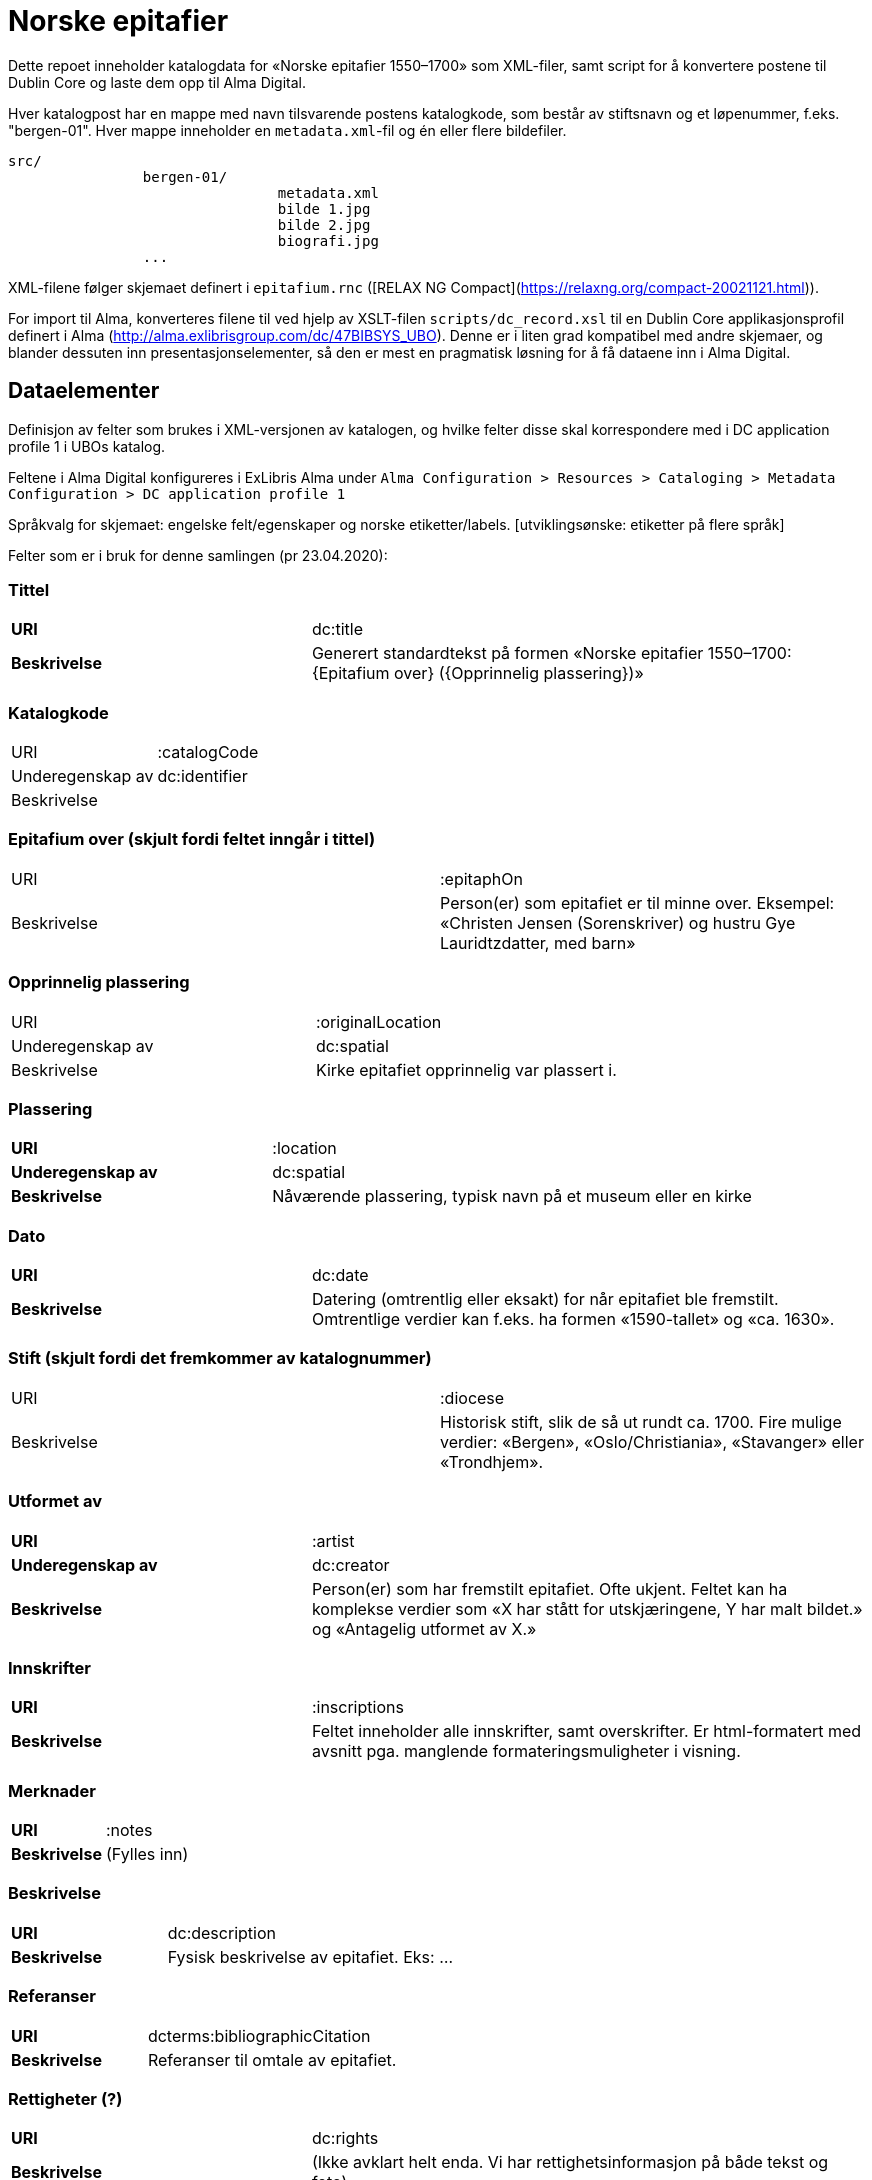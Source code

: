 = Norske epitafier

Dette repoet inneholder katalogdata for «Norske epitafier 1550–1700» som XML-filer,
samt script for å konvertere postene til Dublin Core og laste dem opp til Alma Digital.

Hver katalogpost har en mappe med navn tilsvarende postens katalogkode,
som består av stiftsnavn og et løpenummer, f.eks. "bergen-01".
Hver mappe inneholder en `metadata.xml`-fil og én eller flere bildefiler.

		src/
				bergen-01/
						metadata.xml
						bilde 1.jpg
						bilde 2.jpg
						biografi.jpg
				...

XML-filene følger skjemaet definert i `epitafium.rnc` ([RELAX NG Compact](https://relaxng.org/compact-20021121.html)).

For import til Alma, konverteres filene til ved hjelp av XSLT-filen `scripts/dc_record.xsl` til en Dublin Core applikasjonsprofil
definert i Alma (http://alma.exlibrisgroup.com/dc/47BIBSYS_UBO). Denne er i liten grad kompatibel med andre skjemaer,
og blander dessuten inn presentasjonselementer, så den er mest en pragmatisk løsning for å få dataene inn i Alma Digital.

== Dataelementer

Definisjon av felter som brukes i XML-versjonen av katalogen, og hvilke felter disse skal korrespondere med i DC application profile 1 i UBOs katalog.

Feltene i Alma Digital konfigureres i ExLibris Alma under `Alma Configuration > Resources > Cataloging > Metadata Configuration > DC application profile 1`

Språkvalg for skjemaet:
engelske felt/egenskaper og norske etiketter/labels. [utviklingsønske: etiketter på flere språk]

Felter som er i bruk for denne samlingen (pr 23.04.2020):

=== Tittel
[cols="35s,65", stripes=odd]
|===
|URI | dc:title
|Beskrivelse | Generert standardtekst på formen «Norske epitafier 1550–1700: {Epitafium over} ({Opprinnelig plassering})»
|===

=== Katalogkode
|===
|URI | :catalogCode
|Underegenskap av | dc:identifier
|Beskrivelse |
|===

=== Epitafium over (skjult fordi feltet inngår i tittel)
|===
|URI | :epitaphOn
|Beskrivelse | Person(er) som epitafiet er til minne over. Eksempel: «Christen Jensen (Sorenskriver) og hustru Gye Lauridtzdatter, med barn»
|===

=== Opprinnelig plassering
|===
|URI | :originalLocation
|Underegenskap av | dc:spatial
|Beskrivelse | Kirke epitafiet opprinnelig var plassert i.
|===

=== Plassering
[cols="35s,65", stripes=odd]
|===
|URI | :location
|Underegenskap av | dc:spatial
|Beskrivelse | Nåværende plassering, typisk navn på et museum eller en kirke
|===

=== Dato
[cols="35s,65", stripes=odd]
|===
|URI | dc:date
|Beskrivelse | Datering (omtrentlig eller eksakt) for når epitafiet ble fremstilt. Omtrentlige verdier kan f.eks. ha formen «1590-tallet» og «ca. 1630».
|===

=== Stift (skjult fordi det fremkommer av katalognummer)
|===
|URI | :diocese
|Beskrivelse | Historisk stift, slik de så ut rundt ca. 1700. Fire mulige verdier: «Bergen», «Oslo/Christiania», «Stavanger» eller «Trondhjem».
|===

=== Utformet av
[cols="35s,65", stripes=odd]
|===
|URI | :artist
|Underegenskap av | dc:creator
|Beskrivelse | Person(er) som har fremstilt epitafiet. Ofte ukjent. Feltet kan ha komplekse verdier som «X har stått for utskjæringene, Y har malt bildet.» og «Antagelig utformet av X.»
|===

=== Innskrifter
[cols="35s,65", stripes=odd]
|===
|URI | :inscriptions
|Beskrivelse | Feltet inneholder alle innskrifter, samt overskrifter. Er html-formatert med avsnitt pga. manglende formateringsmuligheter i visning.
|===

=== Merknader
[cols="35s,65", stripes=odd]
|===
|URI | :notes
|Beskrivelse | (Fylles inn)
|===

=== Beskrivelse
[cols="35s,65", stripes=odd]
|===
|URI | dc:description
|Beskrivelse | Fysisk beskrivelse av epitafiet. Eks: ...
|===

=== Referanser
[cols="35s,65", stripes=odd]
|===
|URI | dcterms:bibliographicCitation
|Beskrivelse | Referanser til omtale av epitafiet.
|===

=== Rettigheter (?)
[cols="35s,65", stripes=odd]
|===
|URI | dc:rights
|Beskrivelse | (Ikke avklart helt enda. Vi har rettighetsinformasjon på både tekst og foto)
|===

=== Kilde (?)
[cols="35s,65", stripes=odd]
|===
|URI | dcterms:source
|Beskrivelse | Standardtekst som går igjen på alle epitafiene. Eksempel: ..
|===

=== Identifikator (skjult)
[cols="35s,65", stripes=odd]
|===
|URI | dc:identifier
|Beskrivelse | Per i dag flere funksjoner: Intern Alma-ID (MMS-ID), filnavn ved ingest (veldig rar løsning).
|===



== Konvertering

=== Oppsett

Hent inn avhengigheter med pipenv:

	pipenv install

Opprett en konfigurasjonsfil:

	cp config.yml.dist config.yml

og legg nøkler for Alma og S3 her.

=== Konvertere

For å konvertere poster fra lokalt XML-format til Dublin Core:

	pipenv -m scripts.process

=== Synkronisere ID-er

Når postene har blitt importert i Alma bør man hente ned ID-ene som har blitt generert for postene:

	pipenv -m scripts.fetch_ids

Disse lagres i fila `alma_ids.json`.
